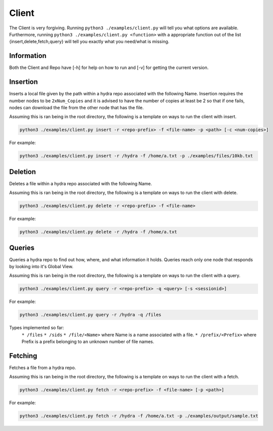 Client
======

The Client is very forgiving. Running ``python3 ./examples/client.py`` will tell you what options
are available. Furthermore, running ``python3 ./examples/client.py <function>`` with a appropriate
function out of the list {insert,delete,fetch,query} will tell you exactly what you need/what is missing.

Information
-----------

Both the Client and Repo have [-h] for help on how to run and [-v] for getting the current version.

Insertion
---------

Inserts a local file given by the path within a hydra repo associated with the following Name. Insertion
requires the number nodes to be ``2xNum_Copies`` and it is advised to have the number of copies at least be 2
so that if one fails, nodes can download the file from the other node that has the file.

Assuming this is ran being in the root directory, the following is a template on ways to run
the client with insert.

.. code-block:: bash

    python3 ./examples/client.py insert -r <repo-prefix> -f <file-name> -p <path> [-c <num-copies>]

For example:

.. code-block:: bash

    python3 ./examples/client.py insert -r /hydra -f /home/a.txt -p ./examples/files/10kb.txt

Deletion
--------

Deletes a file within a hydra repo associated with the following Name.

Assuming this is ran being in the root directory, the following is a template on ways to run
the client with delete.

.. code-block:: bash

    python3 ./examples/client.py delete -r <repo-prefix> -f <file-name>

For example:

.. code-block:: bash

    python3 ./examples/client.py delete -r /hydra -f /home/a.txt

Queries
-------

Queries a hydra repo to find out how, where, and what information it holds. Queries reach only one node
that responds by looking into it's Global View.

Assuming this is ran being in the root directory, the following is a template on ways to run
the client with a query.

.. code-block:: bash

    python3 ./examples/client.py query -r <repo-prefix> -q <query> [-s <sessionid>]

For example:

.. code-block:: bash

    python3 ./examples/client.py query -r /hydra -q /files

Types implemented so far:
    ``* /files``
    ``* /sids``
    ``* /file/<Name>`` where Name is a name associated with a file.
    ``* /prefix/<Prefix>`` where Prefix is a prefix belonging to an unknown number of file names.

Fetching
--------

Fetches a file from a hydra repo.

Assuming this is ran being in the root directory, the following is a template on ways to run
the client with a fetch.

.. code-block:: bash

    python3 ./examples/client.py fetch -r <repo-prefix> -f <file-name> [-p <path>]

For example:

.. code-block:: bash

    python3 ./examples/client.py fetch -r /hydra -f /home/a.txt -p ./examples/output/sample.txt